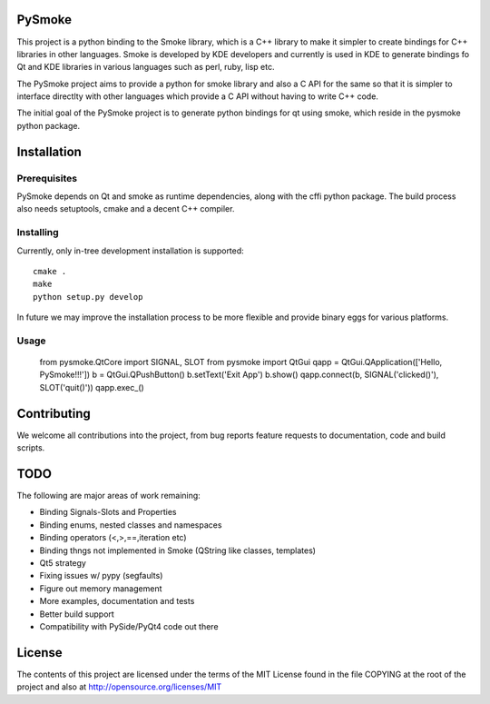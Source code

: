 PySmoke
-------

.. image:: https://travis-ci.org/pankajp/pysmoke.svg?branch=master
   :target: https://travis-ci.org/pankajp/pysmoke

This project is a python binding to the Smoke library, which is a C++
library to make it simpler to create bindings for C++ libraries
in other languages. Smoke is developed by KDE developers and
currently is used in KDE to generate bindings fo Qt and KDE libraries
in various languages such as perl, ruby, lisp etc.

The PySmoke project aims to provide a python for smoke library
and also a C API for the same so that it is simpler to interface
directlty with other languages which provide a C API without having
to write C++ code.

The initial goal of the PySmoke project is to generate python
bindings for qt using smoke, which reside in the pysmoke python
package.


Installation
------------

Prerequisites
~~~~~~~~~~~~~

PySmoke depends on Qt and smoke as runtime dependencies, along
with the cffi python package.
The build process also needs setuptools, cmake and a decent C++ compiler.

Installing
~~~~~~~~~~

Currently, only in-tree development installation is supported::

   cmake .
   make
   python setup.py develop

In future we may improve the installation process to be more flexible
and provide binary eggs for various platforms.


Usage
~~~~~

    from pysmoke.QtCore import SIGNAL, SLOT
    from pysmoke import QtGui
    qapp = QtGui.QApplication(['Hello, PySmoke!!!'])
    b = QtGui.QPushButton()
    b.setText('Exit App')
    b.show()
    qapp.connect(b, SIGNAL('clicked()'), SLOT('quit()'))
    qapp.exec_()

Contributing
------------

We welcome all contributions into the project, from bug reports
feature requests to documentation, code and build scripts.


TODO
----

The following are major areas of work remaining:

- Binding Signals-Slots and Properties

- Binding enums, nested classes and namespaces

- Binding operators (<,>,==,iteration etc)

- Binding thngs not implemented in Smoke (QString like classes, templates)

- Qt5 strategy

- Fixing issues w/ pypy (segfaults)

- Figure out memory management

- More examples, documentation and tests

- Better build support

- Compatibility with PySide/PyQt4 code out there


License
-------

The contents of this project are licensed under the terms of the
MIT License found in the file COPYING at the root of the project
and also at http://opensource.org/licenses/MIT
